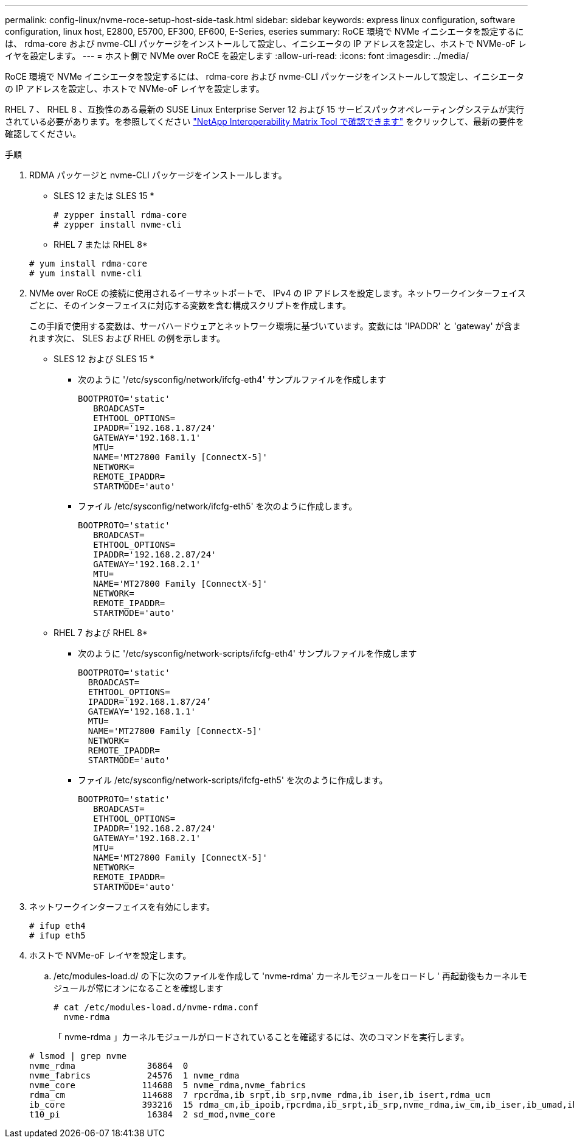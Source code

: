 ---
permalink: config-linux/nvme-roce-setup-host-side-task.html 
sidebar: sidebar 
keywords: express linux configuration, software configuration, linux host, E2800, E5700, EF300, EF600, E-Series, eseries 
summary: RoCE 環境で NVMe イニシエータを設定するには、 rdma-core および nvme-CLI パッケージをインストールして設定し、イニシエータの IP アドレスを設定し、ホストで NVMe-oF レイヤを設定します。 
---
= ホスト側で NVMe over RoCE を設定します
:allow-uri-read: 
:icons: font
:imagesdir: ../media/


[role="lead"]
RoCE 環境で NVMe イニシエータを設定するには、 rdma-core および nvme-CLI パッケージをインストールして設定し、イニシエータの IP アドレスを設定し、ホストで NVMe-oF レイヤを設定します。

RHEL 7 、 RHEL 8 、互換性のある最新の SUSE Linux Enterprise Server 12 および 15 サービスパックオペレーティングシステムが実行されている必要があります。を参照してください https://mysupport.netapp.com/matrix["NetApp Interoperability Matrix Tool で確認できます"^] をクリックして、最新の要件を確認してください。

.手順
. RDMA パッケージと nvme-CLI パッケージをインストールします。
+
* SLES 12 または SLES 15 *

+
[listing]
----

# zypper install rdma-core
# zypper install nvme-cli
----
+
* RHEL 7 または RHEL 8*

+
[listing]
----

# yum install rdma-core
# yum install nvme-cli
----
. NVMe over RoCE の接続に使用されるイーサネットポートで、 IPv4 の IP アドレスを設定します。ネットワークインターフェイスごとに、そのインターフェイスに対応する変数を含む構成スクリプトを作成します。
+
この手順で使用する変数は、サーバハードウェアとネットワーク環境に基づいています。変数には 'IPADDR' と 'gateway' が含まれます次に、 SLES および RHEL の例を示します。

+
* SLES 12 および SLES 15 *

+
** 次のように '/etc/sysconfig/network/ifcfg-eth4' サンプルファイルを作成します
+
[listing]
----
BOOTPROTO='static'
   BROADCAST=
   ETHTOOL_OPTIONS=
   IPADDR='192.168.1.87/24'
   GATEWAY='192.168.1.1'
   MTU=
   NAME='MT27800 Family [ConnectX-5]'
   NETWORK=
   REMOTE_IPADDR=
   STARTMODE='auto'
----
** ファイル /etc/sysconfig/network/ifcfg-eth5' を次のように作成します。
+
[listing]
----
BOOTPROTO='static'
   BROADCAST=
   ETHTOOL_OPTIONS=
   IPADDR='192.168.2.87/24'
   GATEWAY='192.168.2.1'
   MTU=
   NAME='MT27800 Family [ConnectX-5]'
   NETWORK=
   REMOTE_IPADDR=
   STARTMODE='auto'
----
+
* RHEL 7 および RHEL 8*

** 次のように '/etc/sysconfig/network-scripts/ifcfg-eth4' サンプルファイルを作成します
+
[listing]
----
BOOTPROTO='static'
  BROADCAST=
  ETHTOOL_OPTIONS=
  IPADDR='192.168.1.87/24’
  GATEWAY='192.168.1.1'
  MTU=
  NAME='MT27800 Family [ConnectX-5]'
  NETWORK=
  REMOTE_IPADDR=
  STARTMODE='auto'
----
** ファイル /etc/sysconfig/network-scripts/ifcfg-eth5' を次のように作成します。
+
[listing]
----
BOOTPROTO='static'
   BROADCAST=
   ETHTOOL_OPTIONS=
   IPADDR='192.168.2.87/24'
   GATEWAY='192.168.2.1'
   MTU=
   NAME='MT27800 Family [ConnectX-5]'
   NETWORK=
   REMOTE_IPADDR=
   STARTMODE='auto'
----


. ネットワークインターフェイスを有効にします。
+
[listing]
----

# ifup eth4
# ifup eth5
----
. ホストで NVMe-oF レイヤを設定します。
+
.. /etc/modules-load.d/ の下に次のファイルを作成して 'nvme-rdma' カーネルモジュールをロードし ' 再起動後もカーネルモジュールが常にオンになることを確認します
+
[listing]
----

# cat /etc/modules-load.d/nvme-rdma.conf
  nvme-rdma
----
+
「 nvme-rdma 」カーネルモジュールがロードされていることを確認するには、次のコマンドを実行します。

+
[listing]
----
# lsmod | grep nvme
nvme_rdma              36864  0
nvme_fabrics           24576  1 nvme_rdma
nvme_core             114688  5 nvme_rdma,nvme_fabrics
rdma_cm               114688  7 rpcrdma,ib_srpt,ib_srp,nvme_rdma,ib_iser,ib_isert,rdma_ucm
ib_core               393216  15 rdma_cm,ib_ipoib,rpcrdma,ib_srpt,ib_srp,nvme_rdma,iw_cm,ib_iser,ib_umad,ib_isert,rdma_ucm,ib_uverbs,mlx5_ib,qedr,ib_cm
t10_pi                 16384  2 sd_mod,nvme_core
----



